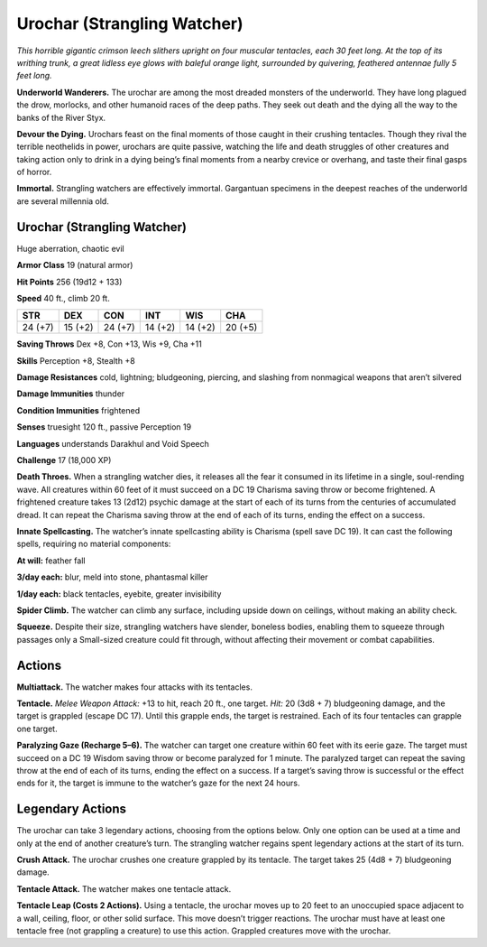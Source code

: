 
.. _tob:urochar:

Urochar (Strangling Watcher)
----------------------------

*This horrible gigantic crimson leech slithers upright on four
muscular tentacles, each 30 feet long. At the top of its writhing
trunk, a great lidless eye glows with baleful orange light,
surrounded by quivering, feathered antennae fully 5 feet long.*

**Underworld Wanderers.** The urochar are among the most
dreaded monsters of the underworld. They have long plagued
the drow, morlocks, and other humanoid races of the deep paths.
They seek out death and the dying all the way to the banks of the
River Styx.

**Devour the Dying.** Urochars feast on the final moments of
those caught in their crushing tentacles. Though they rival the
terrible neothelids in power, urochars are quite passive, watching
the life and death struggles of other creatures and taking action
only to drink in a dying being’s final moments from a nearby
crevice or overhang, and taste their final gasps of horror.

**Immortal.** Strangling watchers are effectively immortal.
Gargantuan specimens in the deepest reaches of the underworld
are several millennia old.

Urochar (Strangling Watcher)
~~~~~~~~~~~~~~~~~~~~~~~~~~~~

Huge aberration, chaotic evil

**Armor Class** 19 (natural armor)

**Hit Points** 256 (19d12 + 133)

**Speed** 40 ft., climb 20 ft.

+-----------+----------+-----------+-----------+-----------+-----------+
| STR       | DEX      | CON       | INT       | WIS       | CHA       |
+===========+==========+===========+===========+===========+===========+
| 24 (+7)   | 15 (+2)  | 24 (+7)   | 14 (+2)   | 14 (+2)   | 20 (+5)   |
+-----------+----------+-----------+-----------+-----------+-----------+

**Saving Throws** Dex +8, Con +13, Wis +9, Cha +11

**Skills** Perception +8, Stealth +8

**Damage Resistances** cold, lightning; bludgeoning, piercing,
and slashing from nonmagical weapons that aren’t silvered

**Damage Immunities** thunder

**Condition Immunities** frightened

**Senses** truesight 120 ft., passive Perception 19

**Languages** understands Darakhul and Void Speech

**Challenge** 17 (18,000 XP)

**Death Throes.** When a strangling watcher dies, it releases all
the fear it consumed in its lifetime in a single, soul-rending
wave. All creatures within 60 feet of it must succeed on a DC
19 Charisma saving throw or become frightened. A frightened
creature takes 13 (2d12) psychic damage at the start of each of
its turns from the centuries of accumulated dread. It can repeat
the Charisma saving throw at the end of each of its turns,
ending the effect on a success.

**Innate Spellcasting.** The watcher’s innate spellcasting ability
is Charisma (spell save DC 19). It can cast the following spells,
requiring no material components:

**At will:** feather fall

**3/day each:** blur, meld into stone, phantasmal killer

**1/day each:** black tentacles, eyebite, greater invisibility

**Spider Climb.** The watcher can climb any surface, including
upside down on ceilings, without making an ability check.

**Squeeze.** Despite their size, strangling watchers have slender,
boneless bodies, enabling them to squeeze through passages
only a Small-sized creature could fit through, without affecting
their movement or combat capabilities.

Actions
~~~~~~~

**Multiattack.** The watcher makes four attacks with its tentacles.

**Tentacle.** *Melee Weapon Attack:* +13 to hit, reach 20 ft., one
target. *Hit:* 20 (3d8 + 7) bludgeoning damage, and the target
is grappled (escape DC 17). Until this grapple ends, the target
is restrained. Each of its four tentacles can grapple one target.

**Paralyzing Gaze (Recharge 5–6).** The watcher can target
one creature within 60 feet with its eerie gaze. The target
must succeed on a DC 19 Wisdom saving throw or become
paralyzed for 1 minute. The paralyzed target can repeat the
saving throw at the end of each of its turns, ending the effect
on a success. If a target’s saving throw is successful or the
effect ends for it, the target is immune to the watcher’s gaze
for the next 24 hours.

Legendary Actions
~~~~~~~~~~~~~~~~~

The urochar can take 3 legendary actions, choosing from the
options below. Only one option can be used at a time and only
at the end of another creature’s turn. The strangling watcher
regains spent legendary actions at the start of its turn.

**Crush Attack.** The urochar crushes one creature grappled by its
tentacle. The target takes 25 (4d8 + 7) bludgeoning damage.

**Tentacle Attack.** The watcher makes one tentacle attack.

**Tentacle Leap (Costs 2 Actions).**
Using a tentacle, the urochar
moves up to 20 feet to an
unoccupied space adjacent
to a wall, ceiling, floor,
or other solid surface.
This move doesn’t trigger
reactions. The urochar must
have at least one tentacle free
(not grappling a creature) to
use this action. Grappled
creatures move with the
urochar.
